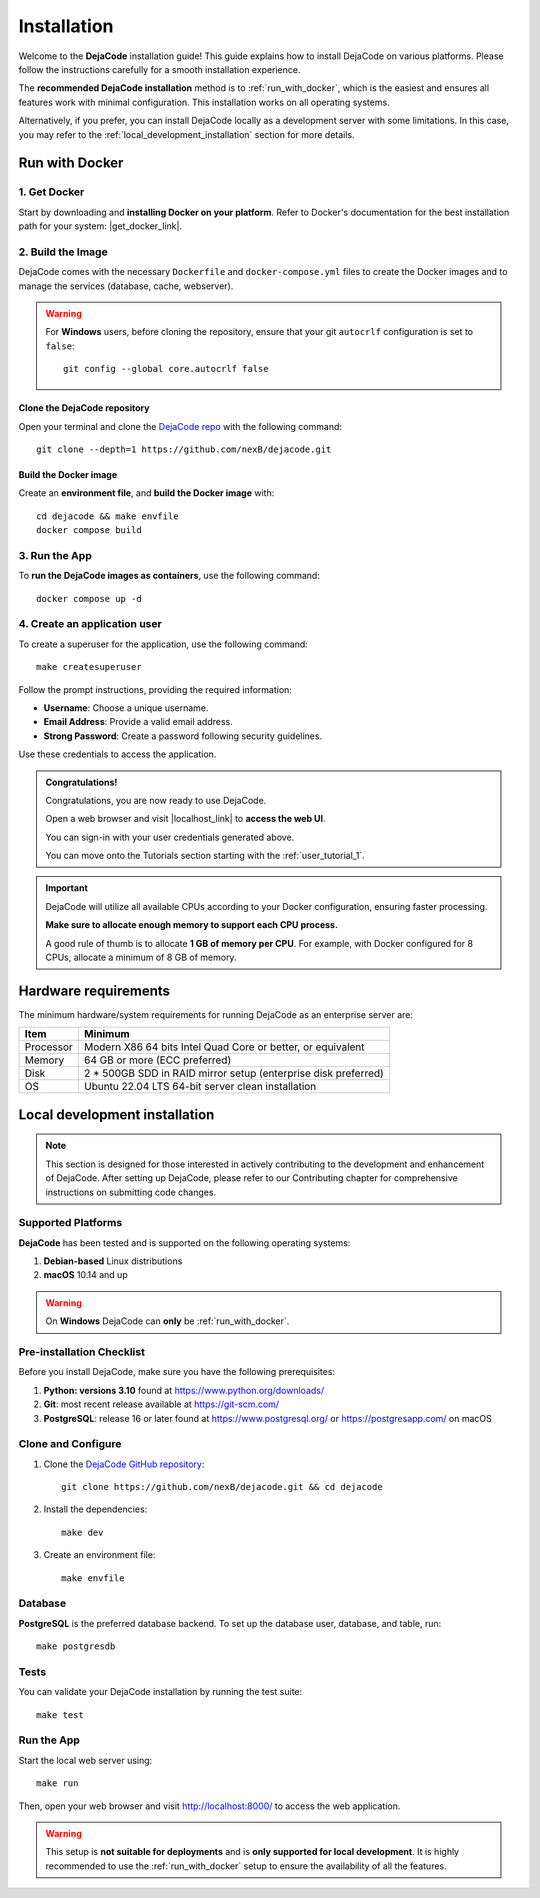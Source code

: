 .. _installation:

============
Installation
============

Welcome to the **DejaCode** installation guide! This guide explains how to install
DejaCode on various platforms. Please follow the instructions carefully for a smooth
installation experience.

The **recommended DejaCode installation** method is to :ref:`run_with_docker`, which
is the easiest and ensures all features work with minimal configuration.
This installation works on all operating systems.

Alternatively, if you prefer, you can install DejaCode locally as a development server
with some limitations.
In this case, you may refer to the :ref:`local_development_installation` section for
more details.

.. _run_with_docker:

Run with Docker
===============

1. Get Docker
-------------

Start by downloading and **installing Docker on your platform**.
Refer to Docker's documentation for the best installation path for your system:
|get_docker_link|.

.. |get_docker_link| raw:: html

   <a href="https://docs.docker.com/get-docker/" target="_blank" class="external">Get Docker</a>

2. Build the Image
------------------

DejaCode comes with the necessary ``Dockerfile`` and ``docker-compose.yml`` files to
create the Docker images and to manage the services (database, cache, webserver).

.. warning:: For **Windows** users, before cloning the repository, ensure that your git
    ``autocrlf`` configuration is set to ``false``::

        git config --global core.autocrlf false

Clone the DejaCode repository
^^^^^^^^^^^^^^^^^^^^^^^^^^^^^

Open your terminal and clone the `DejaCode repo <https://github.com/nexB/dejacode>`_
with the following command::

    git clone --depth=1 https://github.com/nexB/dejacode.git

Build the Docker image
^^^^^^^^^^^^^^^^^^^^^^

Create an **environment file**, and **build the Docker image** with::

    cd dejacode && make envfile
    docker compose build

3. Run the App
--------------

To **run the DejaCode images as containers**, use the following command::

    docker compose up -d

4. Create an application user
-----------------------------

To create a superuser for the application, use the following command::

    make createsuperuser

Follow the prompt instructions, providing the required information:

- **Username**: Choose a unique username.
- **Email Address**: Provide a valid email address.
- **Strong Password**: Create a password following security guidelines.

Use these credentials to access the application.

.. admonition:: Congratulations!
   :class: tip

   Congratulations, you are now ready to use DejaCode.

   Open a web browser and visit |localhost_link| to **access the web UI**.

   You can sign-in with your user credentials generated above.

   You can move onto the Tutorials section starting with the :ref:`user_tutorial_1`.

.. |localhost_link| raw:: html

   <a href="http://localhost/" target="_blank" class="external">http://localhost/</a>

.. important::
    DejaCode will utilize all available CPUs according to your Docker configuration,
    ensuring faster processing.

    **Make sure to allocate enough memory to support each CPU process.**

    A good rule of thumb is to allocate **1 GB of memory per CPU**.
    For example, with Docker configured for 8 CPUs, allocate a minimum of 8 GB of
    memory.

Hardware requirements
=====================

The minimum hardware/system requirements for running DejaCode as an enterprise
server are:

+-----------+----------------------------------------------------------------+
| Item      | Minimum                                                        |
+===========+================================================================+
| Processor | Modern X86 64 bits Intel Quad Core or better, or equivalent    |
+-----------+----------------------------------------------------------------+
| Memory    | 64 GB or more (ECC preferred)                                  |
+-----------+----------------------------------------------------------------+
| Disk      | 2 * 500GB SDD in RAID mirror setup (enterprise disk preferred) |
+-----------+----------------------------------------------------------------+
| OS        | Ubuntu 22.04 LTS 64-bit server clean installation              |
+-----------+----------------------------------------------------------------+

.. _local_development_installation:

Local development installation
==============================

.. note::
    This section is designed for those interested in actively contributing to the
    development and enhancement of DejaCode. After setting up DejaCode, please refer
    to our Contributing chapter for comprehensive instructions on submitting
    code changes.

Supported Platforms
-------------------

**DejaCode** has been tested and is supported on the following operating systems:

#. **Debian-based** Linux distributions
#. **macOS** 10.14 and up

.. warning::
     On **Windows** DejaCode can **only** be :ref:`run_with_docker`.

Pre-installation Checklist
--------------------------

Before you install DejaCode, make sure you have the following prerequisites:

#. **Python: versions 3.10** found at https://www.python.org/downloads/
#. **Git**: most recent release available at https://git-scm.com/
#. **PostgreSQL**: release 16 or later found at https://www.postgresql.org/ or
   https://postgresapp.com/ on macOS

.. _system_dependencies:

Clone and Configure
-------------------

#. Clone the `DejaCode GitHub repository <https://github.com/nexB/dejacode>`_::

    git clone https://github.com/nexB/dejacode.git && cd dejacode

#. Install the dependencies::

    make dev

#. Create an environment file::

    make envfile

Database
--------

**PostgreSQL** is the preferred database backend.
To set up the database user, database, and table, run::

    make postgresdb

Tests
-----

You can validate your DejaCode installation by running the test suite::

    make test

Run the App
-----------

Start the local web server using::

    make run

Then, open your web browser and visit http://localhost:8000/ to access the web
application.

.. warning::
    This setup is **not suitable for deployments** and is
    **only supported for local development**.
    It is highly recommended to use the :ref:`run_with_docker` setup to ensure the
    availability of all the features.
